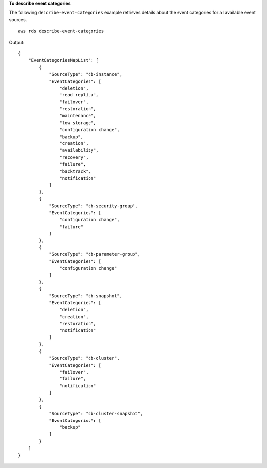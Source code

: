 **To describe event categories**

The following ``describe-event-categories`` example retrieves details about the event categories for all available event sources. ::

    aws rds describe-event-categories

Output::

    {
        "EventCategoriesMapList": [
            {
                "SourceType": "db-instance",
                "EventCategories": [
                    "deletion",
                    "read replica",
                    "failover",
                    "restoration",
                    "maintenance",
                    "low storage",
                    "configuration change",
                    "backup",
                    "creation",
                    "availability",
                    "recovery",
                    "failure",
                    "backtrack",
                    "notification"
                ]
            },
            {
                "SourceType": "db-security-group",
                "EventCategories": [
                    "configuration change",
                    "failure"
                ]
            },
            {
                "SourceType": "db-parameter-group",
                "EventCategories": [
                    "configuration change"
                ]
            },
            {
                "SourceType": "db-snapshot",
                "EventCategories": [
                    "deletion",
                    "creation",
                    "restoration",
                    "notification"
                ]
            },
            {
                "SourceType": "db-cluster",
                "EventCategories": [
                    "failover",
                    "failure",
                    "notification"
                ]
            },
            {
                "SourceType": "db-cluster-snapshot",
                "EventCategories": [
                    "backup"
                ]
            }
        ]
    }
